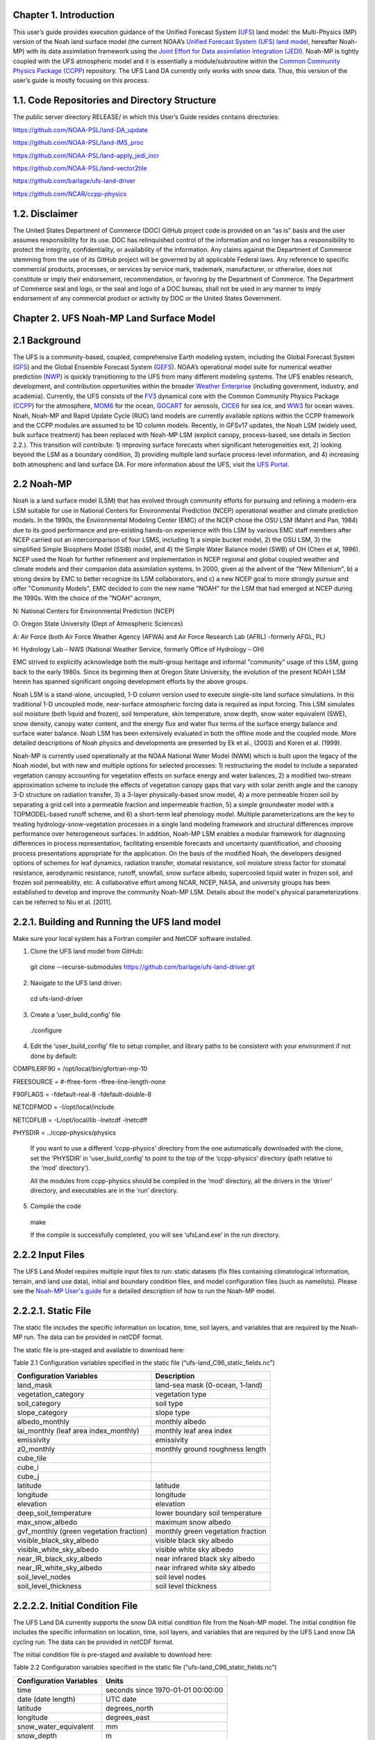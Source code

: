 **Chapter 1. Introduction**
===========================

This user’s guide provides execution guidance of the Unified Forecast
System
(`UFS <https://ufs-srweather-app.readthedocs.io/en/develop/Glossary.html#term-UFS>`__)
land model: the Multi-Physics (MP) version of the Noah land surface
model (the current NOAA’s `Unified Forecast System (UFS) land
model <https://ufscommunity.org/>`__, hereafter Noah-MP) with its data
assimilation framework using the `Joint Effort for Data assimilation
Integration
(JEDI) <https://jointcenterforsatellitedataassimilation-jedi-docs.readthedocs-hosted.com/en/latest/>`__.
Noah-MP is tightly coupled with the UFS atmospheric model and it is
essentially a module/subroutine within the `Common Community Physics
Package
(CCPP) <https://dtcenter.org/community-code/common-community-physics-package-ccpp>`__
repository. The UFS Land DA currently only works with snow data. Thus,
this version of the user’s guide is mostly focusing on this process.

1.1. Code Repositories and Directory Structure
==============================================

The public server directory RELEASE/ in which this User’s Guide resides
contains directories:

https://github.com/NOAA-PSL/land-DA_update

https://github.com/NOAA-PSL/land-IMS_proc

https://github.com/NOAA-PSL/land-apply_jedi_incr

https://github.com/NOAA-PSL/land-vector2tile

https://github.com/barlage/ufs-land-driver

https://github.com/NCAR/ccpp-physics

1.2. Disclaimer 
================

The United States Department of Commerce (DOC) GitHub project code is
provided on an “as is” basis and the user assumes responsibility for its
use. DOC has relinquished control of the information and no longer has a
responsibility to protect the integrity, confidentiality, or
availability of the information. Any claims against the Department of
Commerce stemming from the use of its GitHub project will be governed by
all applicable Federal laws. Any reference to specific commercial
products, processes, or services by service mark, trademark,
manufacturer, or otherwise, does not constitute or imply their
endorsement, recommendation, or favoring by the Department of Commerce.
The Department of Commerce seal and logo, or the seal and logo of a DOC
bureau, shall not be used in any manner to imply endorsement of any
commercial product or activity by DOC or the United States Government.

**Chapter 2. UFS Noah-MP Land Surface Model**
=============================================

2.1 Background 
===============

The UFS is a community-based, coupled, comprehensive Earth modeling
system, including the Global Forecast System
(`GFS <https://www.emc.ncep.noaa.gov/emc/pages/numerical_forecast_systems/gfs.php>`__)
and the Global Ensemble Forecast System
(`GEFS <https://www.emc.ncep.noaa.gov/emc/pages/numerical_forecast_systems/gefs.php>`__).
NOAA’s operational model suite for numerical weather prediction
(`NWP <https://ufs-srweather-app.readthedocs.io/en/develop/Glossary.html#term-NWP>`__)
is quickly transitioning to the UFS from many different modeling
systems. The UFS enables research, development, and contribution
opportunities within the broader `Weather
Enterprise <https://ufs-srweather-app.readthedocs.io/en/develop/Glossary.html#term-Weather-Enterprise>`__ (including
government, industry, and academia). Currently, the UFS consists of the
`FV3 <https://www.gfdl.noaa.gov/fv3/>`__ dynamical core with the Common
Community Physics Package
(`CCPP <https://dtcenter.ucar.edu/gmtb/users/ccpp/docs/sci_doc_v2/>`__)
for the atmosphere, `MOM6 <https://github.com/NOAA-GFDL/MOM6>`__ for the
ocean,
`GOCART <https://gmao.gsfc.nasa.gov/research/aerosol/modeling/>`__ for
aerosols, `CICE6 <https://github.com/CICE-Consortium/CICE>`__ for sea
ice, and `WW3 <https://polar.ncep.noaa.gov/waves/wavewatch/>`__ for
ocean waves. Noah, Noah-MP and Rapid Update Cycle (RUC) land models are
currently available options within the CCPP framework and the CCPP
modules are assumed to be 1D column models. Recently, in GFSv17 updates,
the Noah LSM (widely used, bulk surface treatment) has been replaced
with Noah-MP LSM (explicit canopy, process-based, see details in Section
2.2.). This transition will contribute: 1) improving surface forecasts
when significant heterogeneities exit, 2) looking beyond the LSM as a
boundary condition, 3) providing multiple land surface process-level
information, and 4) increasing both atmospheric and land surface DA. For
more information about the UFS, visit the `UFS
Portal <https://ufscommunity.org/>`__.

2.2 Noah-MP 
============

Noah is a land surface model (LSM) that has evolved through community
efforts for pursuing and refining a modern-era LSM suitable for use in
National Centers for Environmental Prediction (NCEP) operational weather
and climate prediction models. In the 1990s, the Environmental Modeling
Center (EMC) of the NCEP chose the OSU LSM (Mahrt and Pan, 1984) due to
its good performance and pre-existing hands-on experience with this LSM
by various EMC staff members after NCEP carried out an intercomparison
of four LSMS, including 1) a simple bucket model, 2) the OSU LSM, 3) the
simplified Simple Biosphere Model (SSiB) model, and 4) the Simple Water
Balance model (SWB) of OH (Chen et al, 1996). NCEP used the Noah for
further refinement and implementation in NCEP regional and global
coupled weather and climate models and their companion data assimilation
systems. In 2000, given a) the advent of the "New Millenium", b) a
strong desire by EMC to better recognize its LSM collaborators, and c) a
new NCEP goal to more strongly pursue and offer "Community Models", EMC
decided to coin the new name "NOAH" for the LSM that had emerged at NCEP
during the 1990s. With the choice of the "NOAH" acronym,

N: National Centers for Environmental Prediction (NCEP)

O: Oregon State University (Dept of Atmospheric Sciences)

A: Air Force (both Air Force Weather Agency (AFWA) and Air Force
Research Lab (AFRL) -formerly AFGL, PL)

H: Hydrology Lab – NWS (National Weather Service, formerly Office of
Hydrology – OH)

EMC strived to explicitly acknowledge both the multi-group heritage and
informal "community" usage of this LSM, going back to the early 1980s.
Since its beginning then at Oregon State University, the evolution of
the present NOAH LSM herein has spanned significant ongoing development
efforts by the above groups.

Noah LSM is a stand-alone, uncoupled, 1-D column version used to execute
single-site land surface simulations. In this traditional 1-D uncoupled
mode, near-surface atmospheric forcing data is required as input
forcing. This LSM simulates soil moisture (both liquid and frozen), soil
temperature, skin temperature, snow depth, snow water equivalent (SWE),
snow density, canopy water content, and the energy flux and water flux
terms of the surface energy balance and surface water balance. Noah LSM
has been extensively evaluated in both the offline mode and the coupled
mode. More detailed descriptions of Noah physics and developments are
presented by Ek et al., (2003) and Koren et al. (1999).

Noah-MP is currently used operationally at the NOAA National Water Model
(NWM) which is built upon the legacy of the Noah model, but with new and
multiple options for selected processes: 1) restructuring the model to
include a separated vegetation canopy accounting for vegetation effects
on surface energy and water balances, 2) a modified two-stream
approximation scheme to include the effects of vegetation canopy gaps
that vary with solar zenith angle and the canopy 3-D structure on
radiation transfer, 3) a 3-layer physically-based snow model, 4) a more
permeable frozen soil by separating a grid cell into a permeable
fraction and impermeable fraction, 5) a simple groundwater model with a
TOPMODEL-based runoff scheme, and 6) a short-term leaf phenology model.
Multiple parameterizations are the key to treating
hydrology-snow-vegetation processes in a single land modeling framework
and structural differences improve performance over heterogeneous
surfaces. In addition, Noah-MP LSM enables a modular framework for
diagnosing differences in process representation, facilitating ensemble
forecasts and uncertainty quantification, and choosing process
presentations appropriate for the application. On the basis of the
modified Noah, the developers designed options of schemes for leaf
dynamics, radiation transfer, stomatal resistance, soil moisture stress
factor for stomatal resistance, aerodynamic resistance, runoff,
snowfall, snow surface albedo, supercooled liquid water in frozen soil,
and frozen soil permeability, etc. A collaborative effort among NCAR,
NCEP, NASA, and university groups has been established to develop and
improve the community Noah-MP LSM. Details about the model's physical
parameterizations can be referred to Niu et al. [2011].

2.2.1. Building and Running the UFS land model
==============================================

Make sure your local system has a Fortran compiler and NetCDF software
installed.

1. Clone the UFS land model from GitHub:

..

   git clone --recurse-submodules
   https://github.com/barlage/ufs-land-driver.git

2. Navigate to the UFS land driver:

..

   cd ufs-land-driver

3. Create a ‘user_build_config’ file

..

   ./configure

4. Edit the ‘user_build_config’ file to setup compiler, and library
   paths to be consistent with your environment if not done by default:

COMPILERF90 = /opt/local/bin/gfortran-mp-10

FREESOURCE = #-ffree-form -ffree-line-length-none

F90FLAGS = -fdefault-real-8 -fdefault-double-8

NETCDFMOD = -I/opt/local/include

NETCDFLIB = -L/opt/local/lib -lnetcdf -lnetcdff

PHYSDIR = ../ccpp-physics/physics

   If you want to use a different ‘ccpp-physics’ directory from the one
   automatically downloaded with the clone, set the ‘PHYSDIR’ in
   ‘user_build_config’ to point to the top of the ‘ccpp-physics’
   directory (path relative to the ‘mod’ directory’).

   All the modules from ccpp-physics should be compiled in the ‘mod’
   directory, all the drivers in the ‘driver’ directory, and executables
   are in the ‘run’ directory.

5. Compile the code

..

   make

   If the compile is successfully completed, you will see ‘ufsLand.exe’
   in the run directory.

2.2.2 Input Files 
==================

The UFS Land Model requires multiple input files to run: static datasets
(fix files containing climatological information, terrain, and land use
data), initial and boundary condition files, and model configuration
files (such as namelists). Please see the `Noah-MP User's
guide <https://www.jsg.utexas.edu/noah-mp/files/Users_Guide_v0.pdf>`__
for a detailed description of how to run the Noah-MP model.

2.2.2.1. Static File
====================

The static file includes the specific information on location, time,
soil layers, and variables that are required by the Noah-MP run. The
data can be provided in netCDF format.

The static file is pre-staged and available to download here:

Table 2.1 Configuration variables specified in the static file
(“ufs-land_C96_static_fields.nc”)

+---------------------------+------------------------------------------+
| **Configuration           | **Description**                          |
| Variables**               |                                          |
+---------------------------+------------------------------------------+
| land_mask                 | land-sea mask (0-ocean, 1-land)          |
+---------------------------+------------------------------------------+
| vegetation_category       | vegetation type                          |
+---------------------------+------------------------------------------+
| soil_category             | soil type                                |
+---------------------------+------------------------------------------+
| slope_category            | slope type                               |
+---------------------------+------------------------------------------+
| albedo_monthly            | monthly albedo                           |
+---------------------------+------------------------------------------+
| lai_monthly (leaf area    | monthly leaf area index                  |
| index_monthly)            |                                          |
+---------------------------+------------------------------------------+
| emissivity                | emissivity                               |
+---------------------------+------------------------------------------+
| z0_monthly                | monthly ground roughness length          |
+---------------------------+------------------------------------------+
| cube_tile                 |                                          |
+---------------------------+------------------------------------------+
| cube_i                    |                                          |
+---------------------------+------------------------------------------+
| cube_j                    |                                          |
+---------------------------+------------------------------------------+
| latitude                  | latitude                                 |
+---------------------------+------------------------------------------+
| longitude                 | longitude                                |
+---------------------------+------------------------------------------+
| elevation                 | elevation                                |
+---------------------------+------------------------------------------+
| deep_soil_temperature     | lower boundary soil temperature          |
+---------------------------+------------------------------------------+
| max_snow_albedo           | maximum snow albedo                      |
+---------------------------+------------------------------------------+
| gvf_monthly (green        | monthly green vegetation fraction        |
| vegetation fraction)      |                                          |
+---------------------------+------------------------------------------+
| visible_black_sky_albedo  | visible black sky albedo                 |
+---------------------------+------------------------------------------+
| visible_white_sky_albedo  | visible white sky albedo                 |
+---------------------------+------------------------------------------+
| near_IR_black_sky_albedo  | near infrared black sky albedo           |
+---------------------------+------------------------------------------+
| near_IR_white_sky_albedo  | near infrared white sky albedo           |
+---------------------------+------------------------------------------+
| soil_level_nodes          | soil level nodes                         |
+---------------------------+------------------------------------------+
| soil_level_thickness      | soil level thickness                     |
+---------------------------+------------------------------------------+

2.2.2.2. Initial Condition File
===============================

The UFS Land DA currently supports the snow DA initial condition file
from the Noah-MP model. The initial condition file includes the specific
information on location, time, soil layers, and variables that are
required by the UFS Land snow DA cycling run. The data can be provided
in netCDF format.

The initial condition file is pre-staged and available to download here:

Table 2.2 Configuration variables specified in the static file
("ufs-land_C96_static_fields.nc”)

+-----------------------------+----------------------------------------+
| **Configuration Variables** | **Units**                              |
+-----------------------------+----------------------------------------+
| time                        | seconds since 1970-01-01 00:00:00      |
+-----------------------------+----------------------------------------+
| date (date length)          | UTC date                               |
+-----------------------------+----------------------------------------+
| latitude                    | degrees_north                          |
+-----------------------------+----------------------------------------+
| longitude                   | degrees_east                           |
+-----------------------------+----------------------------------------+
| snow_water_equivalent       | mm                                     |
+-----------------------------+----------------------------------------+
| snow_depth                  | m                                      |
+-----------------------------+----------------------------------------+
| canopy_water                | mm                                     |
+-----------------------------+----------------------------------------+
| skin_temperature            | K                                      |
+-----------------------------+----------------------------------------+
| soil_temperature            | mm                                     |
+-----------------------------+----------------------------------------+
| soil_moisture               | m\ :sup:`3`/m\ :sup:`3`                |
+-----------------------------+----------------------------------------+
| soil_liquid                 | m\ :sup:`3`/m\ :sup:`3`                |
+-----------------------------+----------------------------------------+
| soil_level_thickness        | m                                      |
+-----------------------------+----------------------------------------+
| soil_level_nodes            | m                                      |
+-----------------------------+----------------------------------------+

2.2.2.3. Model Configuration File
=================================

The UFS Land model uses a series of template files, combined with
user-selected settings, to create required name lists and parameter
files needed by the UFS Land DA workflow. This section describes the
options in the ‘ufs-land.namelist.noahmp’ file.

**Run setup**

static_file : specifies the UFS Land static file.

init_file : specifies the UFS Land initial condition file.

forcing_dir : specifies the UFS Land forcing directory.

separate_output : specifies whether to enable the separate output. 
Acceptable values are:

+-----------------+----------------------------------------------------+
| **Value**       | **Description**                                    |
+-----------------+----------------------------------------------------+
| .false.         | do not enable                                      |
+-----------------+----------------------------------------------------+
| true            | enable                                             |
+-----------------+----------------------------------------------------+

output_dir : specifies the output directory.

restart_frequency_s : specifies the restart frequency (second)
   for the UFS Land model.

restart_simulation : specifies whether to enable the restart
   simulation. Acceptable values are:

+-----------------+----------------------------------------------------+
| **Value**       | **Description**                                    |
+-----------------+----------------------------------------------------+
| .false.         | do not enable                                      |
+-----------------+----------------------------------------------------+
| True            | enable                                             |
+-----------------+----------------------------------------------------+

..

restart_date : specifies the restart date. The form is
   YYYY-MM-DD HH:MM:SS, where YYYY is a 4-digit year, MM is a 2-digit
   month, DD is a 2-digit day, HH is a 2-digit hour, MM is a 2-digit
   minute, and SS is a 2-digit second.

restart_dir : specifies the restart directory.

timestep_seconds : specifies the timestep in seconds.

simulation_start : specifies the simulation start time. The
   form is YYYY-MM-DD HH:MM:SS, where YYYY is a 4-digit year, MM is a
   2-digit month, DD is a 2-digit day, HH is a 2-digit hour, MM is a
   2-digit minute, and SS is a 2-digit second.`

simulation_end : specifies the simulation end time. The form
   is YYYY-MM-DD HH:MM:SS, where YYYY is a 4-digit year, MM is a 2-digit
   month, DD is a 2-digit day, HH is a 2-digit hour, MM is a 2-digit
   minute, and SS is a 2-digit second.

run_days : specifies the number of days to run.

run_hours : specifies the number of hours to run.

run_minutes : specifies the number of minutes to run.

run_seconds : specifies the number of seconds to run.

run_timesteps : specifies the number of timesteps to run.

**Land model option**

   land_model : specifies which land surface model to use.
   Acceptable values are:

+-----------------+----------------------------------------------------+
| **Value**       | **Description**                                    |
+-----------------+----------------------------------------------------+
| 1               | Noah                                               |
+-----------------+----------------------------------------------------+
| 2               | Noah-MP                                            |
+-----------------+----------------------------------------------------+

**Structure**

num_soil_levels : specifies the number of soil levels.`

forcing_height : specifies the forcing height in meters.`

**Soil setup**

soil_level_thickness : specifies the thickness (in meters) of
   each of the soil layers (top layer to bottom layer).`

soil_level_nodes : specifies the soil level centroids from the
   surface (in meters).

**Noah-MP.4.0.1 options**

dynamic_vegetation_option : specifies the dynamic vegetation
   model option. Acceptable values are:

+----------------+-----------------------------------------------------+
| **Value**      | **Description**                                     |
+----------------+-----------------------------------------------------+
| 1              | off (use table LAI; use FVEG=SHDFAC from input)     |
+----------------+-----------------------------------------------------+
| 2              | on (dynamic vegetation; must use Ball-Berry         |
|                | canopy option)                                      |
+----------------+-----------------------------------------------------+
| 3              | off (use table LAI; calculate FVEG)                 |
+----------------+-----------------------------------------------------+
| 4              | off (use table LAI; use maximum vegetation          |
|                | fraction)                                           |
+----------------+-----------------------------------------------------+
| 5              | on (use maximum vegetation fraction)                |
+----------------+-----------------------------------------------------+
| 6              | on (use FVEG = SHDFAC from input)                   |
+----------------+-----------------------------------------------------+
| 7              | off (use input LAI; use FVEG = SHDFAC from          |
|                | input)                                              |
+----------------+-----------------------------------------------------+
| 8              | off (use input LAI; calculate FVEG)                 |
+----------------+-----------------------------------------------------+
| 9              | off (use input LAI; use maximum vegetation          |
|                | fraction)                                           |
+----------------+-----------------------------------------------------+
| 10             | crop model on (use maximum vegetation               |
|                | fraction)                                           |
+----------------+-----------------------------------------------------+

..

   LAI: routines for handling Leaf/Stem area index data products

   FVEG: green vegetation fraction [0.0-1.0]

   SHDFAC: greenness vegetation (shaded) fraction

   canopy_stomatal_resistance_option : specifies the canopy
   stomatal resistance option. Acceptable values are:

+----------------+-----------------------------------------------------+
| **Value**      | **Description**                                     |
+----------------+-----------------------------------------------------+
| 1              | Ball-Berry                                          |
+----------------+-----------------------------------------------------+
| 2              | Jarvis                                              |
+----------------+-----------------------------------------------------+

..

   soil_wetness_option : specifies the soil moisture factor for
   the stomatal resistance option. Acceptable values are:

+----------------+-----------------------------------------------------+
| **Value**      | **Description**                                     |
+----------------+-----------------------------------------------------+
| 1              | Noah (soil moisture)                                |
+----------------+-----------------------------------------------------+
| 2              | CLM (matric potential)                              |
+----------------+-----------------------------------------------------+
| 3              | SSiB (matric potential)                             |
+----------------+-----------------------------------------------------+

..

   runoff_option : specifies the runoff option. Acceptable values
   are:

+----------------+-----------------------------------------------------+
| **Value**      | **Description**                                     |
+----------------+-----------------------------------------------------+
| 1              | SIMGM: TOPMODEL with groundwater (Niu et al.        |
|                | 2007 JGR)`                                          |
+----------------+-----------------------------------------------------+
| 2              | SIMTOP: TOPMODEL with an equilibrium water          |
|                | table (Niu et al. 2005 JGR)                         |
+----------------+-----------------------------------------------------+
| 3              | Noah original surface and subsurface runoff         |
|                | (free drainage) (Schaake 1996)                      |
+----------------+-----------------------------------------------------+
| 4              | BATS surface and subsurface runoff (free            |
|                | drainage)                                           |
+----------------+-----------------------------------------------------+
| 5              | Miguez-Macho&Fan groundwater scheme                 |
|                | (Miguez-Macho et al. 2007 JGR; Fan et al. 2007      |
|                | JGR)                                                |
+----------------+-----------------------------------------------------+

..

   surface_exchange_option : specifies the surface layer drag
   coefficient option. Acceptable values are:

+----------------+-----------------------------------------------------+
| **Value**      | **Description**                                     |
+----------------+-----------------------------------------------------+
| 1              | Monin-Obukhov                                       |
+----------------+-----------------------------------------------------+
| 2              | original Noah (Chen 1997)                           |
+----------------+-----------------------------------------------------+

..

   supercooled_soilwater_option : specifies the supercooled
   liquid water option. Acceptable values are:

+----------------+-----------------------------------------------------+
| **Value**      | **Description**                                     |
+----------------+-----------------------------------------------------+
| 1              | no iteration (Niu and Yang, 2006 JHM)               |
+----------------+-----------------------------------------------------+
| 2              | Koren’s iteration (1999)                            |
+----------------+-----------------------------------------------------+

..

   frozen_soil_adjust_option : specifies the frozen soil
   permeability option. Acceptable values are:

+----------------+-----------------------------------------------------+
| **Value**      | **Description**                                     |
+----------------+-----------------------------------------------------+
| 1              | linear effects, more permeable (Niu and             |
|                | Yang, 2006, JHM)                                    |
+----------------+-----------------------------------------------------+
| 2              | nonlinear effects, less permeable (Koren            |
|                | 1999)                                               |
+----------------+-----------------------------------------------------+

..

   radiative_transfer_option : specifies the radiation transfer
   option. Acceptable values are:

+----------------+-----------------------------------------------------+
| **Value**      | **Description**                                     |
+----------------+-----------------------------------------------------+
| 1              | modified two-stream (gap = F(solar angle, 3D        |
|                | structure...)<1-FVEG)                               |
+----------------+-----------------------------------------------------+
| 2              | two-stream applied to grid-cell (gap = 0)           |
+----------------+-----------------------------------------------------+
| 3              | two-stream applied to a vegetated fraction          |
|                | (gap=1-FVEG)                                        |
+----------------+-----------------------------------------------------+

..

   snow_albedo_option : specifies the snow surface albedo option.
   Acceptable values are:

+----------------+-----------------------------------------------------+
| **Value**      | **Description**                                     |
+----------------+-----------------------------------------------------+
| 1              | BATS                                                |
+----------------+-----------------------------------------------------+
| 2              | CLASS                                               |
+----------------+-----------------------------------------------------+

..

   precip_partition_option : specifies the option for partitioning 
   precipitation into rainfall and snowfall. Acceptable values are:

+----------------+-----------------------------------------------------+
| **Value**      | **Description**                                     |
+----------------+-----------------------------------------------------+
| 1              | Jordan (1991)                                       |
+----------------+-----------------------------------------------------+
| 2              | BATS: when SFCTMP<TFRZ+2.2                          |
+----------------+-----------------------------------------------------+
| 3              | Noah: when SFCTMP<TFRZ                              |
+----------------+-----------------------------------------------------+
| 4              | Use WRF microphysics output                         |
+----------------+-----------------------------------------------------+

..

   SFCTMP : surface air temperature

   TFRZ : freezing/melting point (K)

   soil_temp_lower_bdy_option : specifies the lower boundary
   condition of soil temperature option. Acceptable values are:

+----------------+-----------------------------------------------------+
| **Value**      | **Description**                                     |
+----------------+-----------------------------------------------------+
| 1              | zero heat flux from the bottom (ZBOT and TBOT not   |
|                | used)                                               |
+----------------+-----------------------------------------------------+
| 2              | TBOT at ZBOT (8m) read from a file (original Noah)  |                          
+----------------+-----------------------------------------------------+

..

   TBOT : lower boundary soil temperature [K]

   ZBOT : depth[m] of lower boundary soil temperature (TBOT)

   soil_temp_time_scheme_option : specifies the snow and soil
   temperature time scheme. Acceptable values are:

+----------------+-----------------------------------------------------+
| **Value**      | **Description**                                     |
+----------------+-----------------------------------------------------+
| 1              | semi-implicit; flux top boundary condition          |
+----------------+-----------------------------------------------------+
| 2              | fully implicit (original Noah); temperature top     |
|                | boundary condition                                  |
+----------------+-----------------------------------------------------+
| 3              | same as 1, but FSNO for TS calculation (generally   |
|                | improves snow; v3.7)                                |
+----------------+-----------------------------------------------------+

..

   FSNO: fraction of surface covered with snow

   TS: surface temperature

   surface_evap_resistance_option : specifies the surface resistance
   option. Acceptable values are:

+----------------+-----------------------------------------------------+
| **Value**      | **Description**                                     |
+----------------+-----------------------------------------------------+
| 1              | Sakaguchi and Zeng, 2009                            |
+----------------+-----------------------------------------------------+
| 2              | Sellers (1992)                                      |
+----------------+-----------------------------------------------------+
| 3              | adjusted Sellers to decrease RSURF for wet soil     |
+----------------+-----------------------------------------------------+
| 4              | option 1 for non-snow; rsurf = rsurf_snow for snow  |
+----------------+-----------------------------------------------------+

..

   rsurf: ground surface resistance (s/m)

   glacier_option : specifies the glacier model option. Acceptable
   values are:

+----------------+-----------------------------------------------------+
| **Value**      | **Description**                                     |
+----------------+-----------------------------------------------------+
| 1              | include phase change of ice                         |
+----------------+-----------------------------------------------------+
| 2              | simple (ice treatment more like original Noah)      |
+----------------+-----------------------------------------------------+

**Forcing**

   forcing_timestep_seconds : specifies the timestep of forcing
   in seconds.

   forcing_type : specifies the forcing type option. Acceptable
   values are:

+----------------+-----------------------------------------------------+
| **Value**      | **Description**                                     |
+----------------+-----------------------------------------------------+
| single-point   |                                                     |
+----------------+-----------------------------------------------------+
|                |                                                     |
+----------------+-----------------------------------------------------+
|                |                                                     |
+----------------+-----------------------------------------------------+
|                |                                                     |
+----------------+-----------------------------------------------------+

..

   forcing_filename : specifies the forcing file name. Acceptable
   values are:

+----------------+-----------------------------------------------------+
| **Value**      | **Description**                                     |
+----------------+-----------------------------------------------------+
| C96_           |                                                     |
| _GDAS_forcing  |                                                     |
+----------------+-----------------------------------------------------+
| C96_           |                                                     |
| GEFS_forcing   |                                                     |
+----------------+-----------------------------------------------------+
| C96_GS         |                                                     |
| WP3_forcing    |                                                     |
+----------------+-----------------------------------------------------+

..

   forcing_interp_solar : specifies the interpolation option for
   solar radiation. Acceptable values are:

+----------------+-----------------------------------------------------+
| **Value**      | **Description**                                     |
+----------------+-----------------------------------------------------+
| linear         |                                                     |
+----------------+-----------------------------------------------------+
|                |                                                     |
+----------------+-----------------------------------------------------+
|                |                                                     |
+----------------+-----------------------------------------------------+
|                |                                                     |
+----------------+-----------------------------------------------------+

..

   forcing_name_precipitation : specifies the name of forcing
   precipitation.

   forcing_name_temperature : specifies the name of forcing
   temperature.

   forcing_name_specific_humidity : specifies the name of forcing
   specific-humidity.

   forcing_name_wind_speed : specifies the name of forcing wind
   speed.

   forcing_name_pressure : specifies the name of forcing surface
   pressure.

   forcing_name_sw_radiation : specifies the name of forcing
   shortwave radiation.

   forcing_name_lw_radiation : specifies the name of forcing
   longwave radiation.

Example of ‘ufs-land.namelist.noahmp’ entry

&run_setup

static_file =
"/scratch1/NCEPDEV/stmp2/Michael.Barlage/forcing/C96/static/ufs-land_C96_static_fields.nc"

init_file =
"/scratch1/NCEPDEV/stmp2/Michael.Barlage/forcing/C96/init/ufs-land_C96_init_fields_1hr.nc"

forcing_dir = "/scratch2/NCEPDEV/stmp3/Zhichang.Guo/GEFS/regrid/"

separate_output = .true.

output_dir = "./noahmp_output/"

restart_frequency_s = 86400

restart_simulation = .true.

restart_date = "XXYYYY-XXMM-XXDD XXHH:00:00"

restart_dir = "./restarts/vector/"

timestep_seconds = 3600

! simulation_start is required

! either set simulation_end or run\_\* or run_timesteps, priority

! 1. simulation_end 2. run\_[days/hours/minutes/seconds] 3.
run_timesteps

simulation_start = "2000-01-01 00:00:00" ! start date [yyyy-mm-dd
hh:mm:ss]

! simulation_end = "1999-01-01 06:00:00" ! end date [yyyy-mm-dd
hh:mm:ss]

run_days = 1 ! number of days to run

run_hours = 0 ! number of hours to run

run_minutes = 0 ! number of minutes to run

run_seconds = 0 ! number of seconds to run

run_timesteps = 0 ! number of timesteps to run

begloc = 1

endloc = 18360

/

&land_model_option

land_model = 2 ! choose land model: 1=noah, 2=noahmp

/

&structure

num_soil_levels = 4 ! number of soil levels

forcing_height = 6 ! forcing height [m]

/

&soil_setup

soil_level_thickness = 0.10, 0.30, 0.60, 1.00 ! soil level thicknesses
[m]

soil_level_nodes = 0.05, 0.25, 0.70, 1.50 ! soil level centroids from
surface [m]

/

&noahmp_options

dynamic_vegetation_option = 4

canopy_stomatal_resistance_option = 2

soil_wetness_option = 1

runoff_option = 1

surface_exchange_option = 3

supercooled_soilwater_option = 1

frozen_soil_adjust_option = 1

radiative_transfer_option = 3

snow_albedo_option = 2

precip_partition_option = 1

soil_temp_lower_bdy_option = 2

soil_temp_time_scheme_option = 3

thermal_roughness_scheme_option = 2

surface_evap_resistance_option = 1

glacier_option = 1

/

&forcing

forcing_timestep_seconds = 10800

forcing_type = "gswp3"

forcing_filename = "C96_GEFS_forcing\_"

forcing_interp_solar = "gswp3_zenith" ! gswp3_zenith or linear

forcing_time_solar = "gswp3_average" ! gswp3_average or instantaneous

forcing_name_precipitation = "precipitationXXMEM"

forcing_name_temperature = "temperatureXXMEM"

forcing_name_specific_humidity = "specific_humidityXXMEM"

forcing_name_wind_speed = "wind_speedXXMEM"

forcing_name_pressure = "surface_pressureXXMEM"

forcing_name_sw_radiation = "solar_radiationXXMEM"

forcing_name_lw_radiation = "longwave_radiationXXMEM"

/

2.2.3. Vector to Tile Converter
===============================

The vector to tile convertor is used for mapping between vector format
used by the Noah-MP offline driver, and the tile format used by the UFS
atmospheric model. This is currently used to prepare input tile files
for JEDI. Note that these files include only those fields required by
JEDI, rather than the full restart.

2.2.3.1. Building and Running the Vector to Tile Converter
==========================================================

   1. Clone the UFS land model from GitHub:

git clone --recurse-submodules
https://github.com/NOAA-PSL/land-vector2tile

2. Navigate to the land vector to tile:

..

   cd land-vector2tile

3. Configure

..

   ./configure

4. To compile:

Make

5. To run:

Vector2tile_converter.exe namelist.vector2tile

2.2.3.2. Configuration File
===========================

This section describes the options in the ‘namelist.vector2tile’ file.

**Run setup**

   direction : specifies the conversion option. Acceptable values
   are:

+----------------+-----------------------------------------------------+
| **Value**      | **Description**                                     |
+----------------+-----------------------------------------------------+
| vector2tile    | vector to tile conversion for restart file          |
+----------------+-----------------------------------------------------+
| tile2vector    | tile to vector conversion for restart file          |
+----------------+-----------------------------------------------------+
| lndp2tile      | land perturbation to tile                           |
+----------------+-----------------------------------------------------+
| lndp2vector    | land perturbation to vector                         |
+----------------+-----------------------------------------------------+

**FV3 resolution and path to orographic files for restart/perturbation
conversion**

tile_size : specifies the size of tile.

tile path : specifies the path of tile location.

tile_fstub : specifies the name of orographic tile

**This part is only for restart conversion**

static_filename : specifies the path for static file.

vector_restart_path : specifies the location of vector restart file,
   vector to tile direction.

tile_restart_path : specifies the location of tile restart file, tile
   to vector direction.

output_path : specifies the path for converted files. If this is same
   as tile/vector path, the files may be overwritten.

**This part is only for perturbation mapping**

lndp_layout : specifies the layout options. Acceptable values are:

+----------------+-----------------------------------------------------+
| **Value**      | **Description**                                     |
+----------------+-----------------------------------------------------+
| 1x4            |                                                     |
+----------------+-----------------------------------------------------+
| 4x1            |                                                     |
+----------------+-----------------------------------------------------+
| 2x2            |                                                     |
+----------------+-----------------------------------------------------+

..

lndp_input_file : specifies the path for input file.

output files : specifies the path for output file

lndp_var_list : specifies the land perturbation variable options.
   Acceptable values are:

+----------------+-----------------------------------------------------+
| **Value**      | **Description**                                     |
+----------------+-----------------------------------------------------+
| vgf            |                                                     |
+----------------+-----------------------------------------------------+
| smc            |                                                     |
+----------------+-----------------------------------------------------+
|                |                                                     |
+----------------+-----------------------------------------------------+

Example of ‘namelist.vector2tile’ entry

&run_setup

!------------------- common -------------------

! Direction of conversion: either "vector2tile" or "tile2vector" for
restart file

! "lndp2tile" or "lndp2vector" for perturbation

direction = "vector2tile"

! FV3 resolution and path to oro files for restart/perturbation
conversion

tile_size = 96

tile_path =
"/scratch1/NCEPDEV/stmp2/Michael.Barlage/models/vector/v2t_data/tile_files/C96.mx100_frac/"

tile_fstub = "oro_C96.mx100"

!------------------- only restart conversion -------------------

! Time stamp for conversion for restart conversion

restart_date = "2019-09-30 23:00:00"

! Path for static file

static_filename="/scratch1/NCEPDEV/stmp2/Michael.Barlage/forcing/C96/static/ufs-land_C96_static_fields.nc"

! Location of vector restart file (vector2tile direction)

vector_restart_path =
"/scratch1/NCEPDEV/stmp2/Michael.Barlage/models/vector/v2t_data/restart/"

! Location of tile restart files (tile2vector direction)

tile_restart_path =
"/scratch1/NCEPDEV/stmp2/Michael.Barlage/models/vector/v2t_data/workshop/"

! Path for converted files; if same as tile/vector path, files may be
overwritten

output_path =
"/scratch1/NCEPDEV/stmp2/Michael.Barlage/models/vector/v2t_data/workshop/"

!------------------- only perturbation mapping -------------------

! layout, options: 1x4, 4x1, 2x2, an input settings for generating the
perturbation file

lndp_layout = "1x4"

! input files

lndp_input_file =
"/scratch2/NCEPDEV/land/data/DA/ensemble_pert/workg_T162_984x488.tileXX.nc"

! output files

lndp_output_file = "./output.nc"

! land perturbation variable list

lndp_var_list='vgf','smc'

/

References
==========

Chen, F., Mitchell, K., Schaake, J., Xue, Y., Pan, H.L., Koren,
V., Duan, Q.Y., Ek, M. and Betts, A: Modeling of land surface
evaporation by four schemes and comparison with FIFE
observations.Journal of Geophysical Research Atmospheres, 101(D3), 
pp.7251-7268, 1996.

Ek, M. B., Mitchell, K. and Y. Lin: Implementation of Noah land surface
model advances in the National Centers for Environmental Prediction
operational mesoscale Eta model, Journal of Geophysical Research,
108(D22), doi:10.1029/2002JD003296, 2003.

Koren, V., Schaake, J., Mitchell, K., Duan, Q. Y., Chen, F. and Baker,
J. M.: A parameterization of snowpack and frozen ground intended for
NCEP weather and climate models, Journal of Geophysical Research
Atmospheres, 104(D16), 19569- 19585, doi:10.1029/1999JD900232, 1999.

Mahrt, L. and Pan, H.: A two-layer model of soil hydrology,
Boundary-Layer Meteorology, 29(1), 1-20, doi:10.1007/BF00119116, 1984.
